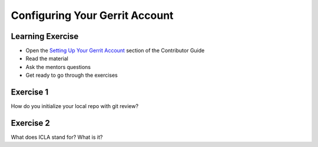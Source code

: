 ===============================
Configuring Your Gerrit Account
===============================

.. image:: ./_assets/os_background.png
   :class: fill
   :width: 100%

Learning Exercise
=================

* Open the `Setting Up Your Gerrit Account
  <https://docs.openstack.org/contributors/common/setup-gerrit.html>`_
  section of the Contributor Guide
* Read the material
* Ask the mentors questions
* Get ready to go through the exercises

Exercise 1
==========

How do you initialize your local repo with git review?

Exercise 2
==========

What does ICLA stand for? What is it?
